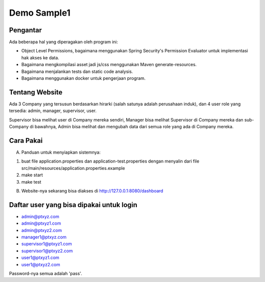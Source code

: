 ------------
Demo Sample1
------------

Pengantar
---------

Ada beberapa hal yang diperagakan oleh program ini:

* Object Level Permissions, bagaimana menggunakan Spring Security's Permission
  Evaluator untuk implementasi hak akses ke data.

* Bagaimana mengkompilasi asset jadi js/css menggunakan Maven generate-resources.

* Bagaimana menjalankan tests dan static code analysis.

* Bagaimana menggunakan docker untuk pengerjaan program.


Tentang Website
---------------

Ada 3 Company yang tersusun berdasarkan hirarki (salah satunya adalah perusahaan
induk), dan 4 user role yang tersedia: admin, manager, supervisor, user. 

Supervisor bisa melihat user di Company mereka sendiri, Manager bisa melihat
Supervisor di Company mereka dan sub-Company di bawahnya, Admin bisa melihat dan
mengubah data dari semua role yang ada di Company mereka.


Cara Pakai
----------

A. Panduan untuk menyiapkan sistemnya:

1. buat file application.properties dan application-test.properties dengan menyalin
   dari file src/main/resources/application.properties.example
2. make start
3. make test

B. Website-nya sekarang bisa diakses di http://127.0.0.1:8080/dashboard


Daftar user yang bisa dipakai untuk login
-----------------------------------------

* admin@ptxyz.com
* admin@ptxyz1.com
* admin@ptxyz2.com
* manager1@ptxyz.com
* supervisor1@ptxyz1.com
* supervisor1@ptxyz2.com
* user1@ptxyz1.com
* user1@ptxyz2.com

Password-nya semua adalah 'pass'.
